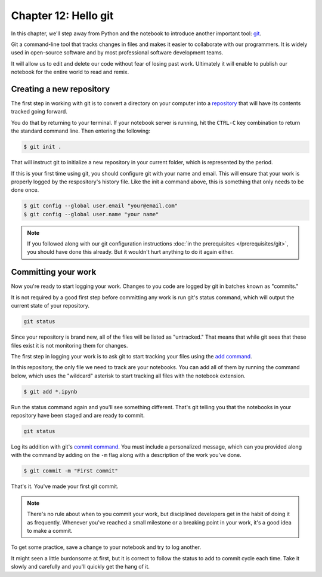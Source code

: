 =====================
Chapter 12: Hello git
=====================

In this chapter, we'll step away from Python and the notebook to introduce another important tool: `git <https://en.wikipedia.org/wiki/Git>`_.

Git a command-line tool that tracks changes in files and makes it easier to collaborate with our programmers. It is widely used in open-source software and by most professional software development teams.

It will allow us to edit and delete our code without fear of losing past work. Ultimately it will enable to publish our notebook for the entire world to read and remix.

*************************
Creating a new repository
*************************

The first step in working with git is to convert a directory on your computer into a `repository <https://en.wikipedia.org/wiki/Repository_(version_control)>`_ that will have its contents tracked going forward.

You do that by returning to your terminal. If your notebook server is running, hit the ``CTRL-C`` key combination to return the standard command line. Then entering the following:

.. code-block:: bash

    $ git init .

That will instruct git to initialize a new repository in your current folder, which is represented by the period.

If this is your first time using git, you should configure git with your name and email. This will ensure that your work is properly logged by the respository's history file. Like the init a command above, this is something that only needs to be done once.

.. code-block:: bash

    $ git config --global user.email "your@email.com"
    $ git config --global user.name "your name"

.. note::

    If you followed along with our git configuration instructions :doc:`in the prerequisites </prerequisites/git>`, you should have done this already. But it wouldn't hurt anything to do it again either.

********************
Committing your work
********************

Now you're ready to start logging your work. Changes to you code are logged by git in batches known as "commits."

It is not required by a good first step before committing any work is run git's status command, which will output the current state of your repository.

.. code-block:: bash

    git status

Since your repository is brand new, all of the files will be listed as "untracked." That means that while git sees that these files exist it is not monitoring them for changes.

The first step in logging your work is to ask git to start tracking your files using the `add command <https://git-scm.com/docs/git-add>`_.

In this repository, the only file we need to track are your notebooks. You can add all of them by running the command below, which uses the "wildcard" asterisk to start tracking all files with the notebook extension.

.. code-block:: bash

    $ git add *.ipynb

Run the status command again and you'll see something different. That's git telling you that the notebooks in your repository have been staged and are ready to commit.

.. code-block:: bash

    git status

Log its addition with git's `commit command <https://git-scm.com/docs/git-commit>`_. You must include a personalized message, which can you provided along with the command by adding on the ``-m`` flag along with a description of the work you've done.

.. code-block:: bash

    $ git commit -m "First commit"

That's it. You've made your first git commit.

.. note::

    There's no rule about when to you commit your work, but disciplined developers get in the habit of doing it as frequently. Whenever you've reached a small milestone or a breaking point in your work, it's a good idea to make a commit.

To get some practice, save a change to your notebook and try to log another.

It might seen a little burdonsome at first, but it is correct to follow the status to add to commit cycle each time. Take it slowly and carefully and you'll quickly get the hang of it.
